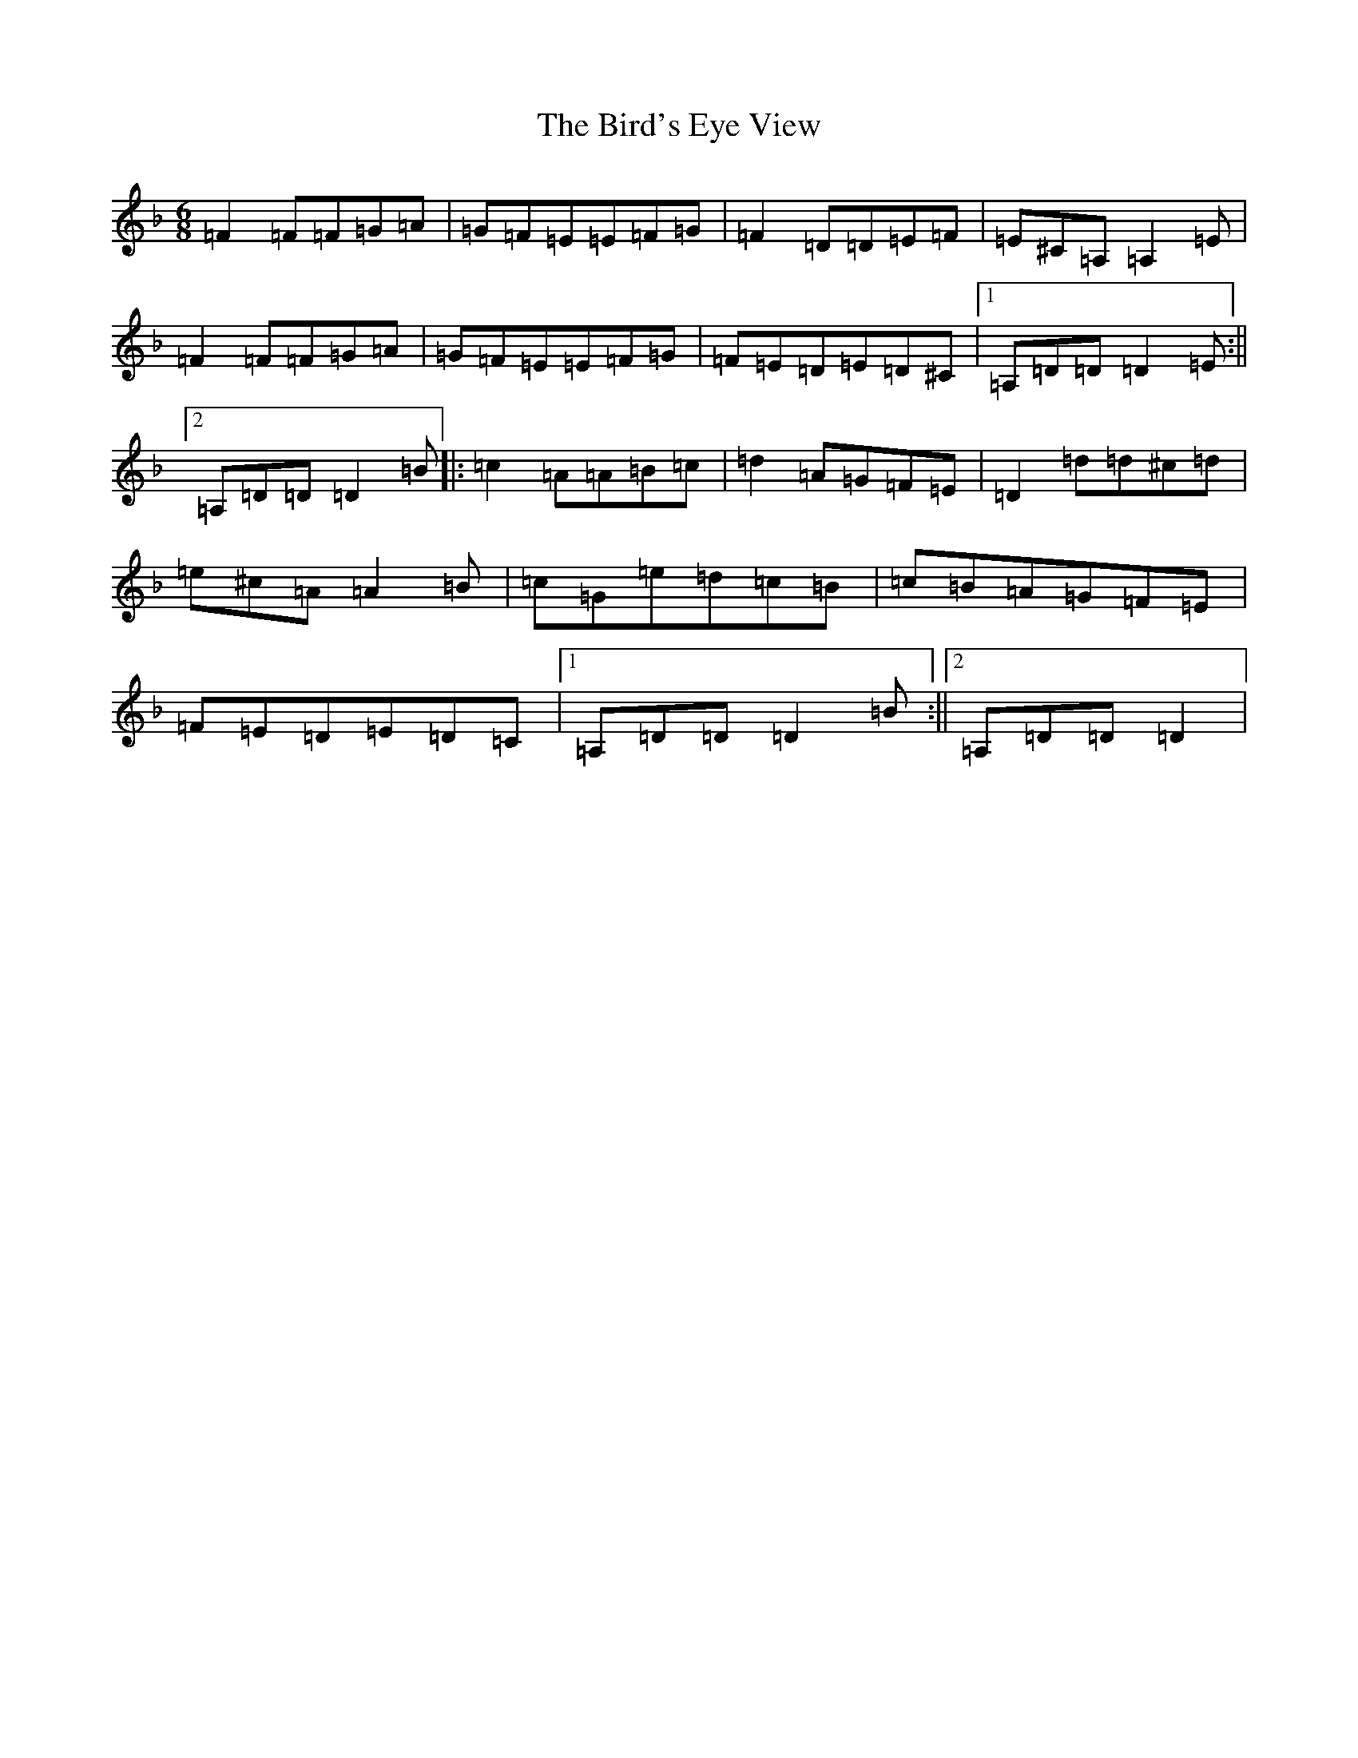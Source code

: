 X: 3656
T: Bird's Eye View, The
S: https://thesession.org/tunes/9487#setting9487
Z: A Mixolydian
R: jig
M:6/8
L:1/8
K: C Mixolydian
=F2=F=F=G=A|=G=F=E=E=F=G|=F2=D=D=E=F|=E^C=A,=A,2=E|=F2=F=F=G=A|=G=F=E=E=F=G|=F=E=D=E=D^C|1=A,=D=D=D2=E:||2=A,=D=D=D2=B|:=c2=A=A=B=c|=d2=A=G=F=E|=D2=d=d^c=d|=e^c=A=A2=B|=c=G=e=d=c=B|=c=B=A=G=F=E|=F=E=D=E=D=C|1=A,=D=D=D2=B:||2=A,=D=D=D2|